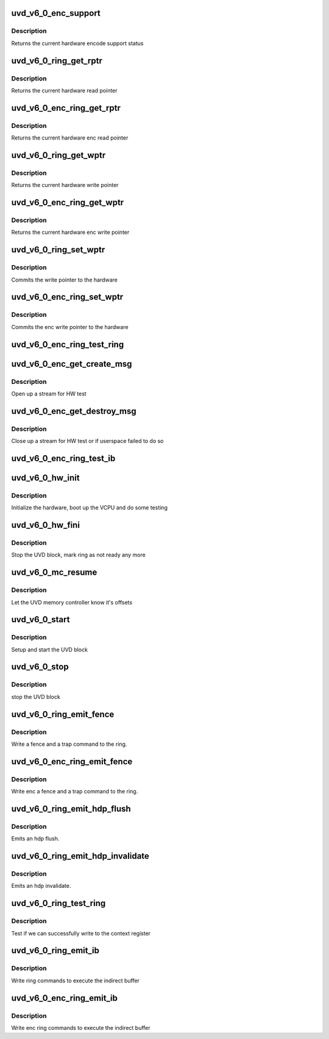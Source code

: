 .. -*- coding: utf-8; mode: rst -*-
.. src-file: drivers/gpu/drm/amd/amdgpu/uvd_v6_0.c

.. _`uvd_v6_0_enc_support`:

uvd_v6_0_enc_support
====================

.. c:function:: bool uvd_v6_0_enc_support(struct amdgpu_device *adev)

    get encode support status

    :param struct amdgpu_device \*adev:
        amdgpu_device pointer

.. _`uvd_v6_0_enc_support.description`:

Description
-----------

Returns the current hardware encode support status

.. _`uvd_v6_0_ring_get_rptr`:

uvd_v6_0_ring_get_rptr
======================

.. c:function:: uint64_t uvd_v6_0_ring_get_rptr(struct amdgpu_ring *ring)

    get read pointer

    :param struct amdgpu_ring \*ring:
        amdgpu_ring pointer

.. _`uvd_v6_0_ring_get_rptr.description`:

Description
-----------

Returns the current hardware read pointer

.. _`uvd_v6_0_enc_ring_get_rptr`:

uvd_v6_0_enc_ring_get_rptr
==========================

.. c:function:: uint64_t uvd_v6_0_enc_ring_get_rptr(struct amdgpu_ring *ring)

    get enc read pointer

    :param struct amdgpu_ring \*ring:
        amdgpu_ring pointer

.. _`uvd_v6_0_enc_ring_get_rptr.description`:

Description
-----------

Returns the current hardware enc read pointer

.. _`uvd_v6_0_ring_get_wptr`:

uvd_v6_0_ring_get_wptr
======================

.. c:function:: uint64_t uvd_v6_0_ring_get_wptr(struct amdgpu_ring *ring)

    get write pointer

    :param struct amdgpu_ring \*ring:
        amdgpu_ring pointer

.. _`uvd_v6_0_ring_get_wptr.description`:

Description
-----------

Returns the current hardware write pointer

.. _`uvd_v6_0_enc_ring_get_wptr`:

uvd_v6_0_enc_ring_get_wptr
==========================

.. c:function:: uint64_t uvd_v6_0_enc_ring_get_wptr(struct amdgpu_ring *ring)

    get enc write pointer

    :param struct amdgpu_ring \*ring:
        amdgpu_ring pointer

.. _`uvd_v6_0_enc_ring_get_wptr.description`:

Description
-----------

Returns the current hardware enc write pointer

.. _`uvd_v6_0_ring_set_wptr`:

uvd_v6_0_ring_set_wptr
======================

.. c:function:: void uvd_v6_0_ring_set_wptr(struct amdgpu_ring *ring)

    set write pointer

    :param struct amdgpu_ring \*ring:
        amdgpu_ring pointer

.. _`uvd_v6_0_ring_set_wptr.description`:

Description
-----------

Commits the write pointer to the hardware

.. _`uvd_v6_0_enc_ring_set_wptr`:

uvd_v6_0_enc_ring_set_wptr
==========================

.. c:function:: void uvd_v6_0_enc_ring_set_wptr(struct amdgpu_ring *ring)

    set enc write pointer

    :param struct amdgpu_ring \*ring:
        amdgpu_ring pointer

.. _`uvd_v6_0_enc_ring_set_wptr.description`:

Description
-----------

Commits the enc write pointer to the hardware

.. _`uvd_v6_0_enc_ring_test_ring`:

uvd_v6_0_enc_ring_test_ring
===========================

.. c:function:: int uvd_v6_0_enc_ring_test_ring(struct amdgpu_ring *ring)

    test if UVD ENC ring is working

    :param struct amdgpu_ring \*ring:
        the engine to test on

.. _`uvd_v6_0_enc_get_create_msg`:

uvd_v6_0_enc_get_create_msg
===========================

.. c:function:: int uvd_v6_0_enc_get_create_msg(struct amdgpu_ring *ring, uint32_t handle, struct dma_fence **fence)

    generate a UVD ENC create msg

    :param struct amdgpu_ring \*ring:
        ring we should submit the msg to

    :param uint32_t handle:
        session handle to use

    :param struct dma_fence \*\*fence:
        optional fence to return

.. _`uvd_v6_0_enc_get_create_msg.description`:

Description
-----------

Open up a stream for HW test

.. _`uvd_v6_0_enc_get_destroy_msg`:

uvd_v6_0_enc_get_destroy_msg
============================

.. c:function:: int uvd_v6_0_enc_get_destroy_msg(struct amdgpu_ring *ring, uint32_t handle, bool direct, struct dma_fence **fence)

    generate a UVD ENC destroy msg

    :param struct amdgpu_ring \*ring:
        ring we should submit the msg to

    :param uint32_t handle:
        session handle to use

    :param bool direct:
        *undescribed*

    :param struct dma_fence \*\*fence:
        optional fence to return

.. _`uvd_v6_0_enc_get_destroy_msg.description`:

Description
-----------

Close up a stream for HW test or if userspace failed to do so

.. _`uvd_v6_0_enc_ring_test_ib`:

uvd_v6_0_enc_ring_test_ib
=========================

.. c:function:: int uvd_v6_0_enc_ring_test_ib(struct amdgpu_ring *ring, long timeout)

    test if UVD ENC IBs are working

    :param struct amdgpu_ring \*ring:
        the engine to test on

    :param long timeout:
        *undescribed*

.. _`uvd_v6_0_hw_init`:

uvd_v6_0_hw_init
================

.. c:function:: int uvd_v6_0_hw_init(void *handle)

    start and test UVD block

    :param void \*handle:
        *undescribed*

.. _`uvd_v6_0_hw_init.description`:

Description
-----------

Initialize the hardware, boot up the VCPU and do some testing

.. _`uvd_v6_0_hw_fini`:

uvd_v6_0_hw_fini
================

.. c:function:: int uvd_v6_0_hw_fini(void *handle)

    stop the hardware block

    :param void \*handle:
        *undescribed*

.. _`uvd_v6_0_hw_fini.description`:

Description
-----------

Stop the UVD block, mark ring as not ready any more

.. _`uvd_v6_0_mc_resume`:

uvd_v6_0_mc_resume
==================

.. c:function:: void uvd_v6_0_mc_resume(struct amdgpu_device *adev)

    memory controller programming

    :param struct amdgpu_device \*adev:
        amdgpu_device pointer

.. _`uvd_v6_0_mc_resume.description`:

Description
-----------

Let the UVD memory controller know it's offsets

.. _`uvd_v6_0_start`:

uvd_v6_0_start
==============

.. c:function:: int uvd_v6_0_start(struct amdgpu_device *adev)

    start UVD block

    :param struct amdgpu_device \*adev:
        amdgpu_device pointer

.. _`uvd_v6_0_start.description`:

Description
-----------

Setup and start the UVD block

.. _`uvd_v6_0_stop`:

uvd_v6_0_stop
=============

.. c:function:: void uvd_v6_0_stop(struct amdgpu_device *adev)

    stop UVD block

    :param struct amdgpu_device \*adev:
        amdgpu_device pointer

.. _`uvd_v6_0_stop.description`:

Description
-----------

stop the UVD block

.. _`uvd_v6_0_ring_emit_fence`:

uvd_v6_0_ring_emit_fence
========================

.. c:function:: void uvd_v6_0_ring_emit_fence(struct amdgpu_ring *ring, u64 addr, u64 seq, unsigned flags)

    emit an fence & trap command

    :param struct amdgpu_ring \*ring:
        amdgpu_ring pointer

    :param u64 addr:
        *undescribed*

    :param u64 seq:
        *undescribed*

    :param unsigned flags:
        *undescribed*

.. _`uvd_v6_0_ring_emit_fence.description`:

Description
-----------

Write a fence and a trap command to the ring.

.. _`uvd_v6_0_enc_ring_emit_fence`:

uvd_v6_0_enc_ring_emit_fence
============================

.. c:function:: void uvd_v6_0_enc_ring_emit_fence(struct amdgpu_ring *ring, u64 addr, u64 seq, unsigned flags)

    emit an enc fence & trap command

    :param struct amdgpu_ring \*ring:
        amdgpu_ring pointer

    :param u64 addr:
        *undescribed*

    :param u64 seq:
        *undescribed*

    :param unsigned flags:
        *undescribed*

.. _`uvd_v6_0_enc_ring_emit_fence.description`:

Description
-----------

Write enc a fence and a trap command to the ring.

.. _`uvd_v6_0_ring_emit_hdp_flush`:

uvd_v6_0_ring_emit_hdp_flush
============================

.. c:function:: void uvd_v6_0_ring_emit_hdp_flush(struct amdgpu_ring *ring)

    emit an hdp flush

    :param struct amdgpu_ring \*ring:
        amdgpu_ring pointer

.. _`uvd_v6_0_ring_emit_hdp_flush.description`:

Description
-----------

Emits an hdp flush.

.. _`uvd_v6_0_ring_emit_hdp_invalidate`:

uvd_v6_0_ring_emit_hdp_invalidate
=================================

.. c:function:: void uvd_v6_0_ring_emit_hdp_invalidate(struct amdgpu_ring *ring)

    emit an hdp invalidate

    :param struct amdgpu_ring \*ring:
        amdgpu_ring pointer

.. _`uvd_v6_0_ring_emit_hdp_invalidate.description`:

Description
-----------

Emits an hdp invalidate.

.. _`uvd_v6_0_ring_test_ring`:

uvd_v6_0_ring_test_ring
=======================

.. c:function:: int uvd_v6_0_ring_test_ring(struct amdgpu_ring *ring)

    register write test

    :param struct amdgpu_ring \*ring:
        amdgpu_ring pointer

.. _`uvd_v6_0_ring_test_ring.description`:

Description
-----------

Test if we can successfully write to the context register

.. _`uvd_v6_0_ring_emit_ib`:

uvd_v6_0_ring_emit_ib
=====================

.. c:function:: void uvd_v6_0_ring_emit_ib(struct amdgpu_ring *ring, struct amdgpu_ib *ib, unsigned vm_id, bool ctx_switch)

    execute indirect buffer

    :param struct amdgpu_ring \*ring:
        amdgpu_ring pointer

    :param struct amdgpu_ib \*ib:
        indirect buffer to execute

    :param unsigned vm_id:
        *undescribed*

    :param bool ctx_switch:
        *undescribed*

.. _`uvd_v6_0_ring_emit_ib.description`:

Description
-----------

Write ring commands to execute the indirect buffer

.. _`uvd_v6_0_enc_ring_emit_ib`:

uvd_v6_0_enc_ring_emit_ib
=========================

.. c:function:: void uvd_v6_0_enc_ring_emit_ib(struct amdgpu_ring *ring, struct amdgpu_ib *ib, unsigned int vm_id, bool ctx_switch)

    enc execute indirect buffer

    :param struct amdgpu_ring \*ring:
        amdgpu_ring pointer

    :param struct amdgpu_ib \*ib:
        indirect buffer to execute

    :param unsigned int vm_id:
        *undescribed*

    :param bool ctx_switch:
        *undescribed*

.. _`uvd_v6_0_enc_ring_emit_ib.description`:

Description
-----------

Write enc ring commands to execute the indirect buffer

.. This file was automatic generated / don't edit.

